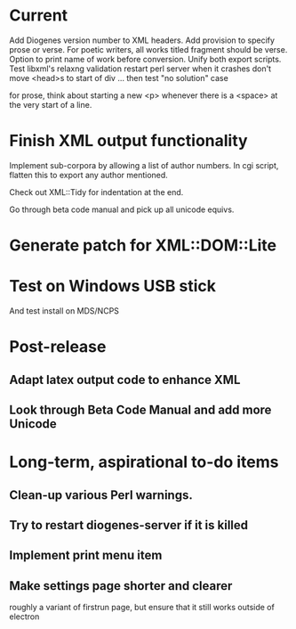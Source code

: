 * Current
Add Diogenes version number to XML headers.
Add provision to specify prose or verse.
For poetic writers, all works titled fragment should be verse.
Option to print name of work before conversion.
Unify both export scripts.
Test libxml's relaxng validation
restart perl server when it crashes
don't move <head>s to start of div ...
then test "no solution" case

for prose, think about starting a new <p> whenever there is a <space> at the very start of a line.


* Finish XML output functionality

Implement sub-corpora by allowing a list of author numbers.  In cgi script, flatten this to export any author mentioned.

Check out XML::Tidy for indentation at the end.

Go through beta code manual and pick up all unicode equivs.

* Generate patch for XML::DOM::Lite

* Test on Windows USB stick
And test install on MDS/NCPS

* Post-release
** Adapt latex output code to enhance XML
** Look through Beta Code Manual and add more Unicode

* Long-term, aspirational to-do items
** Clean-up various Perl warnings.
** Try to restart diogenes-server if it is killed
** Implement print menu item
** Make settings page shorter and clearer
   roughly a variant of firstrun page, but ensure that it still works outside of electron
